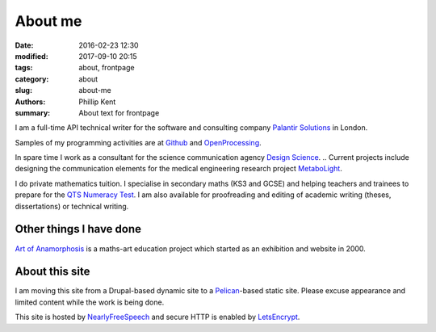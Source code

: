 About me
########

:date: 2016-02-23 12:30
:modified: 2017-09-10 20:15
:tags: about, frontpage
:category: about
:slug: about-me
:authors: Phillip Kent
:summary: About text for frontpage

I am a full-time API technical writer for the software and consulting company `Palantir Solutions`_ in London.

Samples of my programming activities are at Github_ and OpenProcessing_.

In spare time I work as a consultant for the science communication agency `Design Science`_.
.. Current projects include designing the communication elements for the medical engineering research project MetaboLight_.

I do private mathematics tuition. I specialise in secondary maths (KS3 and GCSE) and helping teachers and trainees to prepare for the `QTS Numeracy Test`_.  I am also available for proofreading and editing of academic writing (theses, dissertations) or technical writing.

Other things I have done
========================

`Art of Anamorphosis`_ is a maths-art education project which started as an exhibition and website in 2000.

About this site
===============

I am moving this site from a Drupal-based dynamic site to a `Pelican`_-based static site. Please excuse appearance and limited content while the work is being done.

This site is hosted by NearlyFreeSpeech_ and secure HTTP is enabled by LetsEncrypt_.

.. TESTING
.. Maths test: The area of a circle is :math:`A_\text{c} = (\pi/4) d^2`.

.. _`Palantir Solutions`: https://www.palantirsolutions.com
.. _`Design Science`: http://www.design-science.org 
.. _MetaboLight: http://metabolight.org
.. _`Art of Anamorphosis`: https://www.anamorphosis.com
.. _Github: https://github.com/phillipkent
.. _OpenProcessing: http://www.openprocessing.org/user/18229
.. _`QTS Numeracy Test`: http:QTS-test.html
.. _`Pelican`: http://getpelican.com
.. _NearlyFreeSpeech: https://nearlyfreespeech.net
.. _LetsEncrypt: https://letsencrypt.org

